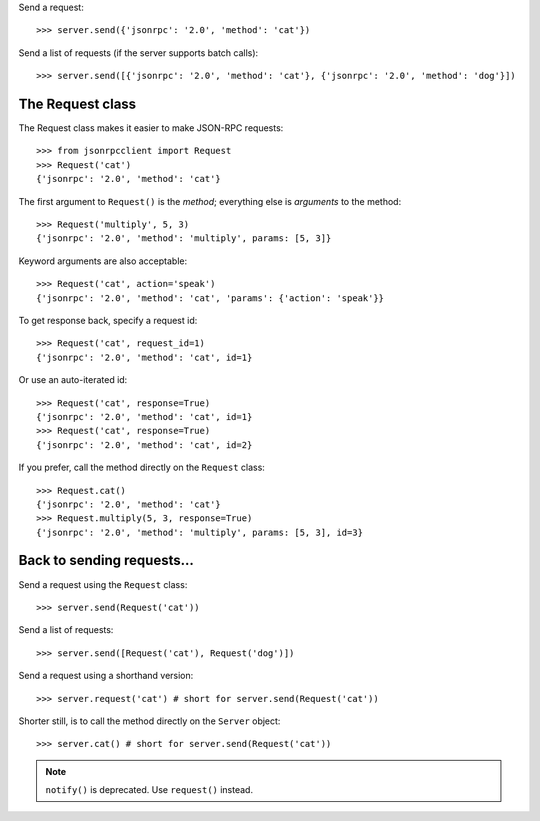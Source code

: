 Send a request::

    >>> server.send({'jsonrpc': '2.0', 'method': 'cat'})

Send a list of requests (if the server supports batch calls)::

    >>> server.send([{'jsonrpc': '2.0', 'method': 'cat'}, {'jsonrpc': '2.0', 'method': 'dog'}])

The Request class
-----------------

The Request class makes it easier to make JSON-RPC requests::

    >>> from jsonrpcclient import Request
    >>> Request('cat')
    {'jsonrpc': '2.0', 'method': 'cat'}

The first argument to ``Request()`` is the *method*; everything else is
*arguments* to the method::

    >>> Request('multiply', 5, 3)
    {'jsonrpc': '2.0', 'method': 'multiply', params: [5, 3]}

Keyword arguments are also acceptable::

    >>> Request('cat', action='speak')
    {'jsonrpc': '2.0', 'method': 'cat', 'params': {'action': 'speak'}}

To get response back, specify a request id::

    >>> Request('cat', request_id=1)
    {'jsonrpc': '2.0', 'method': 'cat', id=1}

Or use an auto-iterated id::

    >>> Request('cat', response=True)
    {'jsonrpc': '2.0', 'method': 'cat', id=1}
    >>> Request('cat', response=True)
    {'jsonrpc': '2.0', 'method': 'cat', id=2}

If you prefer, call the method directly on the ``Request`` class::

    >>> Request.cat()
    {'jsonrpc': '2.0', 'method': 'cat'}
    >>> Request.multiply(5, 3, response=True)
    {'jsonrpc': '2.0', 'method': 'multiply', params: [5, 3], id=3}

Back to sending requests...
---------------------------

Send a request using the ``Request`` class::

    >>> server.send(Request('cat'))

Send a list of requests::

    >>> server.send([Request('cat'), Request('dog')])

Send a request using a shorthand version::

    >>> server.request('cat') # short for server.send(Request('cat'))

Shorter still, is to call the method directly on the ``Server`` object::

    >>> server.cat() # short for server.send(Request('cat'))

.. note:: ``notify()`` is deprecated. Use ``request()`` instead.
